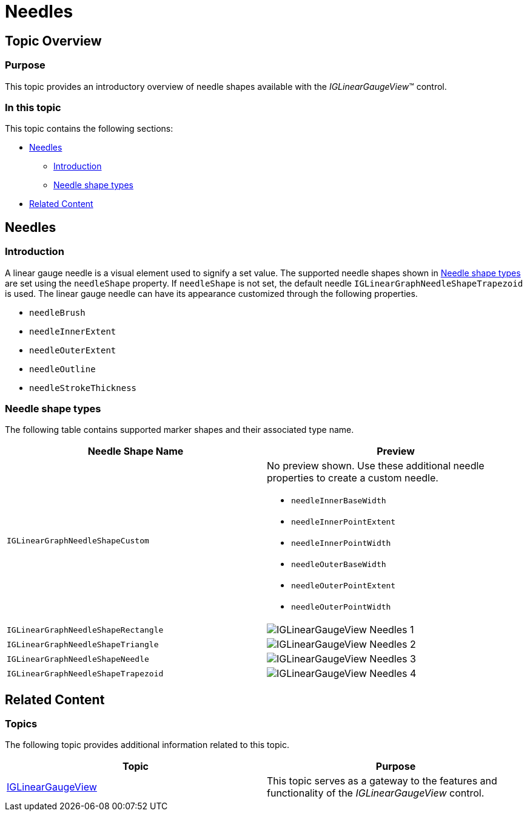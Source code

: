 ﻿////

|metadata|
{
    "name": "iglineargaugeview-needles",
    "tags": ["Getting Started","How Do I","Styling"],
    "controlName": ["IGLinearGaugeView"],
    "guid": "cd0fcb2e-730a-45a9-8295-6c88042016f3",  
    "buildFlags": [],
    "createdOn": "2013-09-10T14:33:50.0434711Z"
}
|metadata|
////

= Needles

== Topic Overview

=== Purpose

This topic provides an introductory overview of needle shapes available with the  _IGLinearGaugeView_™ control.

=== In this topic

This topic contains the following sections:

* <<_Ref222887277, Needles >>

** <<_Ref329132134,Introduction>>
** <<_Ref327864136,Needle shape types>>

* <<_Ref324841253, Related Content >>

[[_Ref222887277]]
== Needles

[[_Ref329132134]]

=== Introduction

A linear gauge needle is a visual element used to signify a set value. The supported needle shapes shown in <<_Ref327864136,Needle shape types>> are set using the `needleShape` property. If `needleShape` is not set, the default needle `IGLinearGraphNeedleShapeTrapezoid` is used. The linear gauge needle can have its appearance customized through the following properties.

* `needleBrush`
* `needleInnerExtent`
* `needleOuterExtent`
* `needleOutline`
* `needleStrokeThickness`

[[_Ref327864136]]

=== Needle shape types

The following table contains supported marker shapes and their associated type name.

[options="header", cols="a,a"]
|====
|Needle Shape Name|Preview

|`IGLinearGraphNeedleShapeCustom`
|No preview shown. Use these additional needle properties to create a custom needle. 

* `needleInnerBaseWidth` 

* `needleInnerPointExtent` 

* `needleInnerPointWidth` 

* `needleOuterBaseWidth` 

* `needleOuterPointExtent` 

* `needleOuterPointWidth` 

|`IGLinearGraphNeedleShapeRectangle`
|image::images/IGLinearGaugeView_-_Needles_1.png[]

|`IGLinearGraphNeedleShapeTriangle`
|image::images/IGLinearGaugeView_-_Needles_2.png[]

|`IGLinearGraphNeedleShapeNeedle`
|image::images/IGLinearGaugeView_-_Needles_3.png[]

|`IGLinearGraphNeedleShapeTrapezoid`
|image::images/IGLinearGaugeView_-_Needles_4.png[]

|====

[[_Ref324841253]]

== Related Content

=== Topics

The following topic provides additional information related to this topic.

[options="header", cols="a,a"]
|====
|Topic|Purpose

| link:iglineargaugeview.html[IGLinearGaugeView]
|This topic serves as a gateway to the features and functionality of the _IGLinearGaugeView_ control.

|====